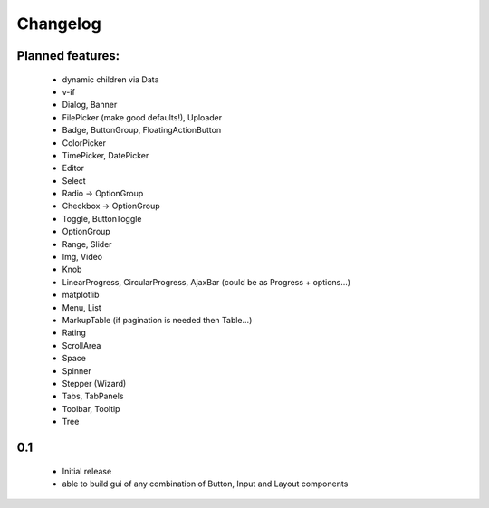 *********
Changelog
*********

Planned features:
=================

 - dynamic children via Data
 - v-if

 - Dialog, Banner
 - FilePicker (make good defaults!), Uploader
 - Badge, ButtonGroup, FloatingActionButton
 - ColorPicker
 - TimePicker, DatePicker
 - Editor
 - Select
 - Radio  -> OptionGroup
 - Checkbox  -> OptionGroup
 - Toggle, ButtonToggle
 - OptionGroup
 - Range, Slider
 - Img, Video
 - Knob
 - LinearProgress, CircularProgress, AjaxBar (could be as Progress + options...)
 - matplotlib
 - Menu, List
 - MarkupTable (if pagination is needed then Table...)
 - Rating
 - ScrollArea
 - Space
 - Spinner
 - Stepper (Wizard)
 - Tabs, TabPanels
 - Toolbar, Tooltip
 - Tree

0.1
=====

 - Initial release
 - able to build gui of any combination of Button, Input and Layout components

